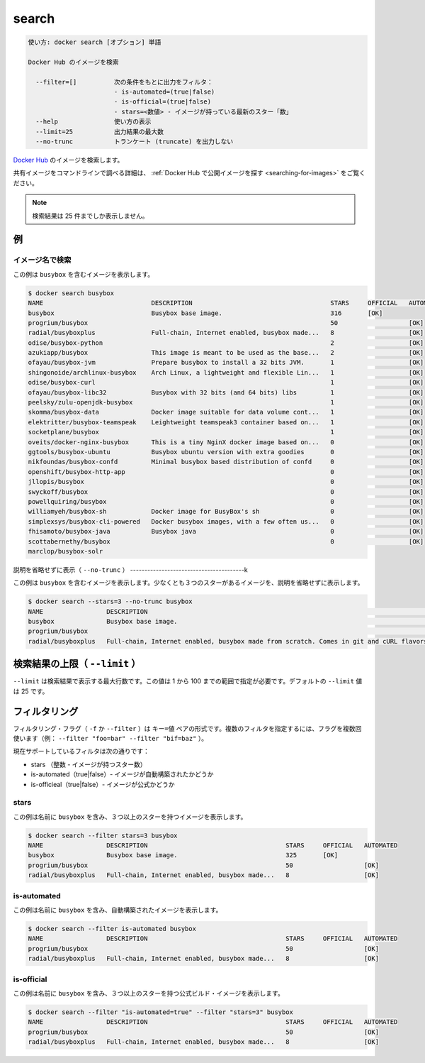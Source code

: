 .. -*- coding: utf-8 -*-
.. URL: https://docs.docker.com/engine/reference/commandline/search/
.. SOURCE: https://github.com/docker/docker/blob/master/docs/reference/commandline/search.md
   doc version: 1.12
      https://github.com/docker/docker/commits/master/docs/reference/commandline/search.md
.. check date: 2016/06/16
.. Commits on Jun 14, 2016 8eca8089fa35f652060e86906166dabc42e556f8
.. -------------------------------------------------------------------

.. search

=======================================
search
=======================================

.. code-block:: bash

   使い方: docker search [オプション] 単語
   
   Docker Hub のイメージを検索
   
     --filter=[]          次の条件をもとに出力をフィルタ：
                          - is-automated=(true|false)
                          - is-official=(true|false)
                          - stars=<数値> - イメージが持っている最新のスター「数」
     --help               使い方の表示
     --limit=25           出力結果の最大数
     --no-trunc           トランケート (truncate) を出力しない

.. Search Docker Hub for images

`Docker Hub <https://hub.docker.com/>`_ のイメージを検索します。

.. See Find Public Images on Docker Hub for more details on finding shared images from the command line.

共有イメージをコマンドラインで調べる詳細は、 :ref:`Docker Hub で公開イメージを探す <searching-for-images>` をご覧ください。

..     Note: Search queries will only return up to 25 results

.. note::

   検索結果は 25 件までしか表示しません。

.. Examples

例
==========

.. Search images by name

イメージ名で検索
--------------------

.. This example displays images with a name containing 'busybox':

この例は ``busybox`` を含むイメージを表示します。

.. code-block:: bash

   $ docker search busybox
   NAME                             DESCRIPTION                                     STARS     OFFICIAL   AUTOMATED
   busybox                          Busybox base image.                             316       [OK]       
   progrium/busybox                                                                 50                   [OK]
   radial/busyboxplus               Full-chain, Internet enabled, busybox made...   8                    [OK]
   odise/busybox-python                                                             2                    [OK]
   azukiapp/busybox                 This image is meant to be used as the base...   2                    [OK]
   ofayau/busybox-jvm               Prepare busybox to install a 32 bits JVM.       1                    [OK]
   shingonoide/archlinux-busybox    Arch Linux, a lightweight and flexible Lin...   1                    [OK]
   odise/busybox-curl                                                               1                    [OK]
   ofayau/busybox-libc32            Busybox with 32 bits (and 64 bits) libs         1                    [OK]
   peelsky/zulu-openjdk-busybox                                                     1                    [OK]
   skomma/busybox-data              Docker image suitable for data volume cont...   1                    [OK]
   elektritter/busybox-teamspeak    Leightweight teamspeak3 container based on...   1                    [OK]
   socketplane/busybox                                                              1                    [OK]
   oveits/docker-nginx-busybox      This is a tiny NginX docker image based on...   0                    [OK]
   ggtools/busybox-ubuntu           Busybox ubuntu version with extra goodies       0                    [OK]
   nikfoundas/busybox-confd         Minimal busybox based distribution of confd     0                    [OK]
   openshift/busybox-http-app                                                       0                    [OK]
   jllopis/busybox                                                                  0                    [OK]
   swyckoff/busybox                                                                 0                    [OK]
   powellquiring/busybox                                                            0                    [OK]
   williamyeh/busybox-sh            Docker image for BusyBox's sh                   0                    [OK]
   simplexsys/busybox-cli-powered   Docker busybox images, with a few often us...   0                    [OK]
   fhisamoto/busybox-java           Busybox java                                    0                    [OK]
   scottabernethy/busybox                                                           0                    [OK]
   marclop/busybox-solr

.. Display non-truncated description (--no-trunc)

説明を省略せずに表示（ ``--no-trunc`` ）
----------------------------------------k

.. This example displays images with a name containing 'busybox', at least 3 stars and the description isn't truncated in the output:

この例は ``busybox`` を含むイメージを表示します。少なくとも３つのスターがあるイメージを、説明を省略せずに表示します。

.. code-block:: bash

   $ docker search --stars=3 --no-trunc busybox
   NAME                 DESCRIPTION                                                                               STARS     OFFICIAL   AUTOMATED
   busybox              Busybox base image.                                                                       325       [OK]       
   progrium/busybox                                                                                               50                   [OK]
   radial/busyboxplus   Full-chain, Internet enabled, busybox made from scratch. Comes in git and cURL flavors.   8                    [OK]

.. Limit search results (--limit)

検索結果の上限（ ``--limit`` ）
================================

.. The flag --limit is the maximium number of results returned by a search. This value could be in the range between 1 and 100. The default value of --limit is 25.

``--limit`` は検索結果で表示する最大行数です。この値は 1 から 100 までの範囲で指定が必要です。デフォルトの ``--limit`` 値は 25 です。

.. Filtering

フィルタリング
====================

.. The filtering flag (-f or --filter) format is a key=value pair. If there is more than one filter, then pass multiple flags (e.g. --filter "foo=bar" --filter "bif=baz")

フィルタリング・フラグ（ ``-f`` か ``--filter`` ）は ``キー=値`` ペアの形式です。複数のフィルタを指定するには、フラグを複数回使います（例： ``--filter "foo=bar" --filter "bif=baz"``  ）。

.. The currently supported filters are:

現在サポートしているフィルタは次の通りです：

..    stars (int - number of stars the image has)
    is-automated (true|false) - is the image automated or not
    is-official (true|false) - is the image official or not

* stars （整数 - イメージが持つスター数）
* is-automated（true|false）- イメージが自動構築されたかどうか
* is-officieal（true|false）- イメージが公式かどうか

.. stars

stars
----------

.. This example displays images with a name containing 'busybox' and at least 3 stars:

この例は名前に ``busybox`` を含み、３つ以上のスターを持つイメージを表示します。

.. code-block:: bash

   $ docker search --filter stars=3 busybox
   NAME                 DESCRIPTION                                     STARS     OFFICIAL   AUTOMATED
   busybox              Busybox base image.                             325       [OK]       
   progrium/busybox                                                     50                   [OK]
   radial/busyboxplus   Full-chain, Internet enabled, busybox made...   8                    [OK]

is-automated
--------------------

.. This example displays images with a name containing 'busybox' and are automated builds:

この例は名前に ``busybox`` を含み、自動構築されたイメージを表示します。

.. code-block:: bash

   $ docker search --filter is-automated busybox
   NAME                 DESCRIPTION                                     STARS     OFFICIAL   AUTOMATED
   progrium/busybox                                                     50                   [OK]
   radial/busyboxplus   Full-chain, Internet enabled, busybox made...   8                    [OK]

is-official
--------------------

.. This example displays images with a name containing 'busybox', at least 3 stars and are official builds:

この例は名前に ``busybox`` を含み、３つ以上のスターを持つ公式ビルド・イメージを表示します。

.. code-block:: bash

   $ docker search --filter "is-automated=true" --filter "stars=3" busybox
   NAME                 DESCRIPTION                                     STARS     OFFICIAL   AUTOMATED
   progrium/busybox                                                     50                   [OK]
   radial/busyboxplus   Full-chain, Internet enabled, busybox made...   8                    [OK]

.. seealso:: 

   search
      https://docs.docker.com/engine/reference/commandline/search/
